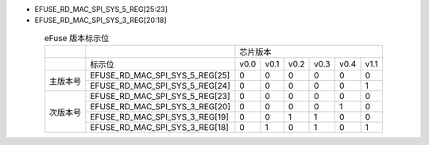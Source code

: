 - EFUSE_RD_MAC_SPI_SYS_5_REG[25:23]
- EFUSE_RD_MAC_SPI_SYS_3_REG[20:18]

.. table:: eFuse 版本标示位
  :align: center

  +----------+--------------------------------+-----------------------------------------+
  |          |                                | 芯片版本                                |
  +----------+--------------------------------+------+------+------+------+------+------+
  |          | 标示位                         | v0.0 | v0.1 | v0.2 | v0.3 | v0.4 | v1.1 |
  +----------+--------------------------------+------+------+------+------+------+------+
  | 主版本号 | EFUSE_RD_MAC_SPI_SYS_5_REG[25] | 0    | 0    | 0    | 0    | 0    | 0    |
  |          +--------------------------------+------+------+------+------+------+------+
  |          | EFUSE_RD_MAC_SPI_SYS_5_REG[24] | 0    | 0    | 0    | 0    | 0    | 1    |
  +----------+--------------------------------+------+------+------+------+------+------+
  | 次版本号 | EFUSE_RD_MAC_SPI_SYS_5_REG[23] | 0    | 0    | 0    | 0    | 0    | 0    |
  |          +--------------------------------+------+------+------+------+------+------+
  |          | EFUSE_RD_MAC_SPI_SYS_3_REG[20] | 0    | 0    | 0    | 0    | 1    | 0    |
  |          +--------------------------------+------+------+------+------+------+------+
  |          | EFUSE_RD_MAC_SPI_SYS_3_REG[19] | 0    | 0    | 1    | 1    | 0    | 0    |
  |          +--------------------------------+------+------+------+------+------+------+
  |          | EFUSE_RD_MAC_SPI_SYS_3_REG[18] | 0    | 1    | 0    | 1    | 0    | 1    |
  +----------+--------------------------------+------+------+------+------+------+------+
